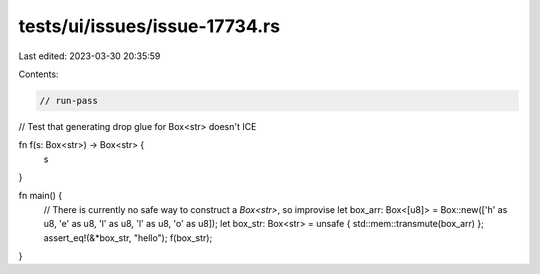 tests/ui/issues/issue-17734.rs
==============================

Last edited: 2023-03-30 20:35:59

Contents:

.. code-block:: rs

    // run-pass
// Test that generating drop glue for Box<str> doesn't ICE


fn f(s: Box<str>) -> Box<str> {
    s
}

fn main() {
    // There is currently no safe way to construct a `Box<str>`, so improvise
    let box_arr: Box<[u8]> = Box::new(['h' as u8, 'e' as u8, 'l' as u8, 'l' as u8, 'o' as u8]);
    let box_str: Box<str> = unsafe { std::mem::transmute(box_arr) };
    assert_eq!(&*box_str, "hello");
    f(box_str);
}


